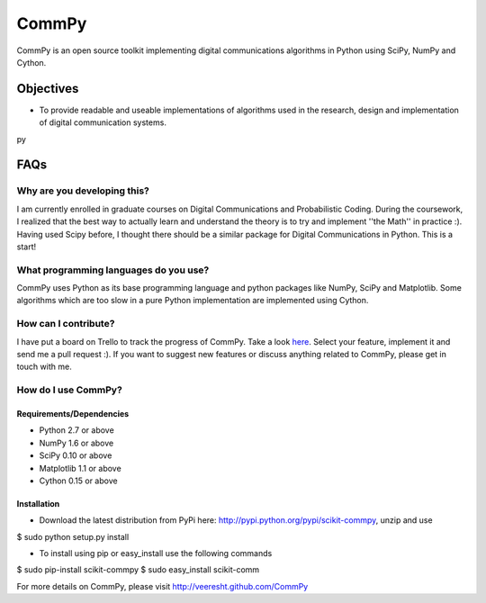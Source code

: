 CommPy
======

CommPy is an open source toolkit implementing digital communications algorithms 
in Python using SciPy, NumPy and Cython.

Objectives
----------
- To provide readable and useable implementations of algorithms used in the research, design and implementation of digital communication systems.

py


FAQs
----
Why are you developing this?
~~~~~~~~~~~~~~~~~~~~~~~~~~~~
I am currently enrolled in graduate courses on Digital Communications and Probabilistic Coding. During the coursework, I realized that the best way to actually learn and understand the theory is to try and implement ''the Math'' in practice :). Having used Scipy before, I thought there should be a similar package for Digital Communications in Python. This is a start!

What programming languages do you use?
~~~~~~~~~~~~~~~~~~~~~~~~~~~~~~~~~~~~~~
CommPy uses Python as its base programming language and python packages like NumPy, SciPy and Matplotlib. Some algorithms which are too slow in a pure Python implementation are implemented using Cython.

How can I contribute?
~~~~~~~~~~~~~~~~~~~~~
I have put a board on Trello to track the progress of CommPy. Take a look here_. Select your feature, implement it and send me a pull request :). If you want to suggest new features or discuss anything related to CommPy, please get in touch with me.

How do I use CommPy?
~~~~~~~~~~~~~~~~~~~~
Requirements/Dependencies
^^^^^^^^^^^^^^^^^^^^^^^^^
- Python 2.7 or above
- NumPy 1.6 or above
- SciPy 0.10 or above
- Matplotlib 1.1 or above
- Cython 0.15 or above

Installation
^^^^^^^^^^^^

- Download the latest distribution from PyPi here: http://pypi.python.org/pypi/scikit-commpy, unzip and use
$ sudo python setup.py install 

- To install using pip or easy_install use the following commands
$ sudo pip-install scikit-commpy
$ sudo easy_install scikit-comm 

For more details on CommPy, please visit http://veeresht.github.com/CommPy

.. _here: https://trello.com/board/commpy/4f44785f28107d10684bbd7d 
